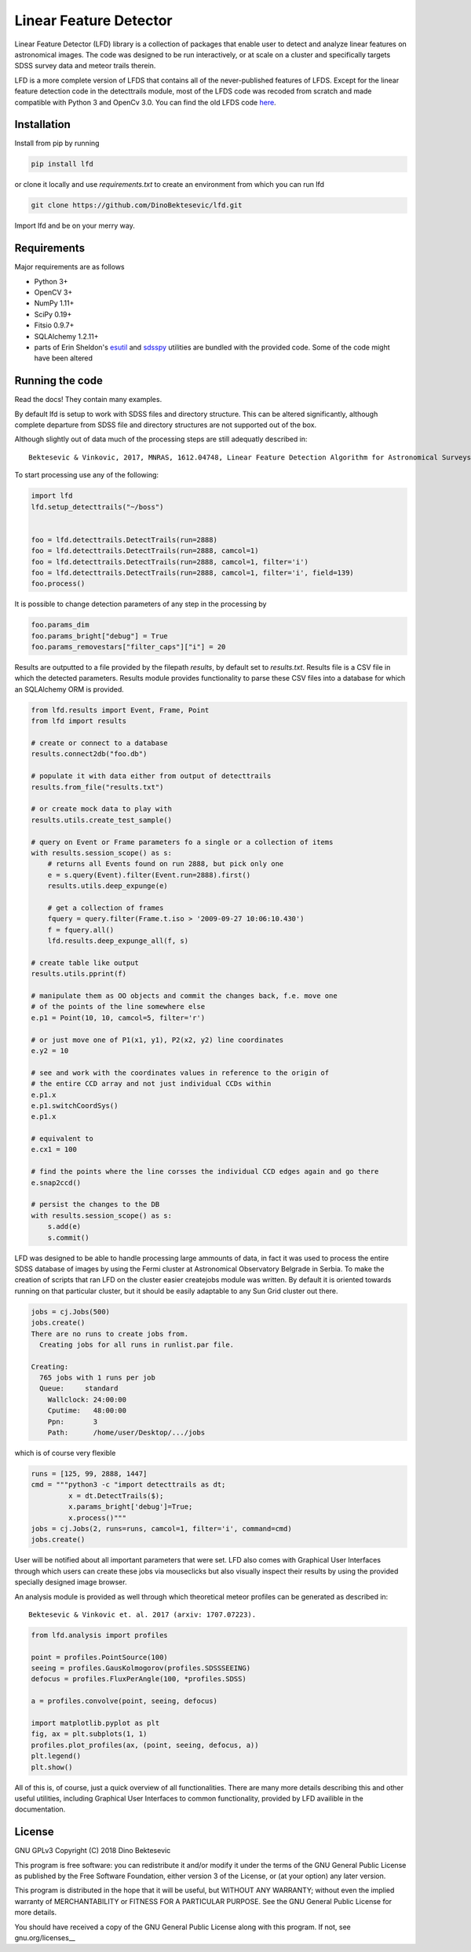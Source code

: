 Linear Feature Detector
=======================

|docs|

Linear Feature Detector (LFD) library is a collection of packages that enable
user to detect and analyze linear features on astronomical images. The code was
designed to be run interactively, or at scale on a cluster and specifically
targets SDSS survey data and meteor trails therein.

LFD is a more complete version of LFDS that contains all of the never-published
features of LFDS. Except for the linear feature detection code in the detecttrails
module, most of the LFDS code was recoded from scratch and made compatible with
Python 3 and OpenCv 3.0. You can find the old LFDS code  here_.

.. _here: https://github.com/DinoBektesevic/LFDA

Installation
------------

Install from pip by running

.. code-block:: bash

   pip install lfd

or clone it locally and use `requirements.txt` to create an environment from
which you can run lfd

.. code-block:: bash

   git clone https://github.com/DinoBektesevic/lfd.git
    
Import lfd and be on your merry way. 

Requirements
------------

Major requirements are as follows

* Python 3+
* OpenCV 3+
* NumPy 1.11+
* SciPy 0.19+
* Fitsio 0.9.7+
* SQLAlchemy 1.2.11+
* parts of Erin Sheldon's esutil_ and sdsspy_ utilities are bundled with the
  provided code. Some of the code might have been altered

.. _esutil: https://github.com/esheldon/sdsspy/
.. _sdsspy: https://github.com/esheldon/esutil



Running the code
----------------

Read the docs! They contain many examples.

By default lfd is setup to work with SDSS files and directory structure. This
can be altered significantly, although complete departure from SDSS file and
directory structures are not supported out of the box.

Although slightly out of data much of the processing steps are still adequatly
described in::

  Bektesevic & Vinkovic, 2017, MNRAS, 1612.04748, Linear Feature Detection Algorithm for Astronomical Surveys - I. Algorithm description

To start processing use any of the following:

.. code-block:: python

     import lfd
     lfd.setup_detecttrails("~/boss")

     
     foo = lfd.detecttrails.DetectTrails(run=2888)
     foo = lfd.detecttrails.DetectTrails(run=2888, camcol=1)
     foo = lfd.detecttrails.DetectTrails(run=2888, camcol=1, filter='i')
     foo = lfd.detecttrails.DetectTrails(run=2888, camcol=1, filter='i', field=139)
     foo.process()


It is possible to change detection parameters of any step in the processing by

.. code-block:: python

     foo.params_dim
     foo.params_bright["debug"] = True
     foo.params_removestars["filter_caps"]["i"] = 20


Results are outputted to a file provided by the filepath `results`, by default
set to `results.txt`. Results file is a CSV file in which the detected
parameters. Results module provides functionality to parse these CSV files into
a database for which an SQLAlchemy ORM is provided.

.. code-block:: python

     from lfd.results import Event, Frame, Point
     from lfd import results

     # create or connect to a database
     results.connect2db("foo.db")

     # populate it with data either from output of detecttrails
     results.from_file("results.txt")

     # or create mock data to play with
     results.utils.create_test_sample()

     # query on Event or Frame parameters fo a single or a collection of items
     with results.session_scope() as s:
         # returns all Events found on run 2888, but pick only one
         e = s.query(Event).filter(Event.run=2888).first()
         results.utils.deep_expunge(e)

         # get a collection of frames 
         fquery = query.filter(Frame.t.iso > '2009-09-27 10:06:10.430')
         f = fquery.all()
         lfd.results.deep_expunge_all(f, s)

     # create table like output
     results.utils.pprint(f)

     # manipulate them as OO objects and commit the changes back, f.e. move one
     # of the points of the line somewhere else
     e.p1 = Point(10, 10, camcol=5, filter='r')

     # or just move one of P1(x1, y1), P2(x2, y2) line coordinates
     e.y2 = 10

     # see and work with the coordinates values in reference to the origin of
     # the entire CCD array and not just individual CCDs within
     e.p1.x
     e.p1.switchCoordSys()
     e.p1.x

     # equivalent to
     e.cx1 = 100

     # find the points where the line corsses the individual CCD edges again and go there
     e.snap2ccd()

     # persist the changes to the DB
     with results.session_scope() as s:
         s.add(e)
         s.commit()


LFD was designed to be able to handle processing large ammounts of data, in fact
it was used to process the entire SDSS database of images by using the Fermi
cluster at Astronomical Observatory Belgrade in Serbia. To make the creation of
scripts that ran LFD on the cluster easier createjobs module was written. By
default it is oriented towards running on that particular cluster, but it should
be easily adaptable to any Sun Grid cluster out there. 

.. code-block:: python

     jobs = cj.Jobs(500)
     jobs.create()
     There are no runs to create jobs from.
       Creating jobs for all runs in runlist.par file.
  
     Creating:
       765 jobs with 1 runs per job
       Queue:     standard
  	 Wallclock: 24:00:00
  	 Cputime:   48:00:00
  	 Ppn:       3
  	 Path:      /home/user/Desktop/.../jobs

which is of course very flexible

.. code-block:: python

   runs = [125, 99, 2888, 1447]
   cmd = """python3 -c "import detecttrails as dt;
            x = dt.DetectTrails($);
            x.params_bright['debug']=True;
            x.process()"""
   jobs = cj.Jobs(2, runs=runs, camcol=1, filter='i', command=cmd)
   jobs.create()

User will be notified about all important parameters that were set. LFD also
comes with Graphical User Interfaces through which users can create these jobs
via mouseclicks but also visually inspect their results by using the provided
specially designed image browser.

An analysis module is provided as well through which theoretical meteor profiles
can be generated as described in::

  Bektesevic & Vinkovic et. al. 2017 (arxiv: 1707.07223).

.. code-block:: python

     from lfd.analysis import profiles

     point = profiles.PointSource(100)
     seeing = profiles.GausKolmogorov(profiles.SDSSSEEING)
     defocus = profiles.FluxPerAngle(100, *profiles.SDSS)

     a = profiles.convolve(point, seeing, defocus)

     import matplotlib.pyplot as plt
     fig, ax = plt.subplots(1, 1)
     profiles.plot_profiles(ax, (point, seeing, defocus, a))
     plt.legend()
     plt.show()

All of this is, of course, just a quick overview of all functionalities. There
are many more details describing this and other useful utilities, including
Graphical User Interfaces to common functionality, provided by LFD availible in
the documentation.

License
-------

GNU GPLv3 Copyright (C) 2018  Dino Bektesevic

This program is free software: you can redistribute it and/or modify it under the
terms of the GNU General Public License as published by the Free Software Foundation,
either version 3 of the License, or (at your option) any later version.

This program is distributed in the hope that it will be useful, but WITHOUT ANY
WARRANTY; without even the implied warranty of MERCHANTABILITY or FITNESS FOR A
PARTICULAR PURPOSE.  See the GNU General Public License for more details.

You should have received a copy of the GNU General Public License along with this
program.  If not, see gnu.org/licenses__

.. __licenses: https://www.gnu.org/licenses/gpl-3.0.en.html


.. |docs| image:: https://readthedocs.org/projects/linear-feature-detector/badge/?version=latest
    :alt: Documentation Status
    :scale: 100%
    :target: https://linear-feature-detector.readthedocs.io/en/latest/?badge=latest
